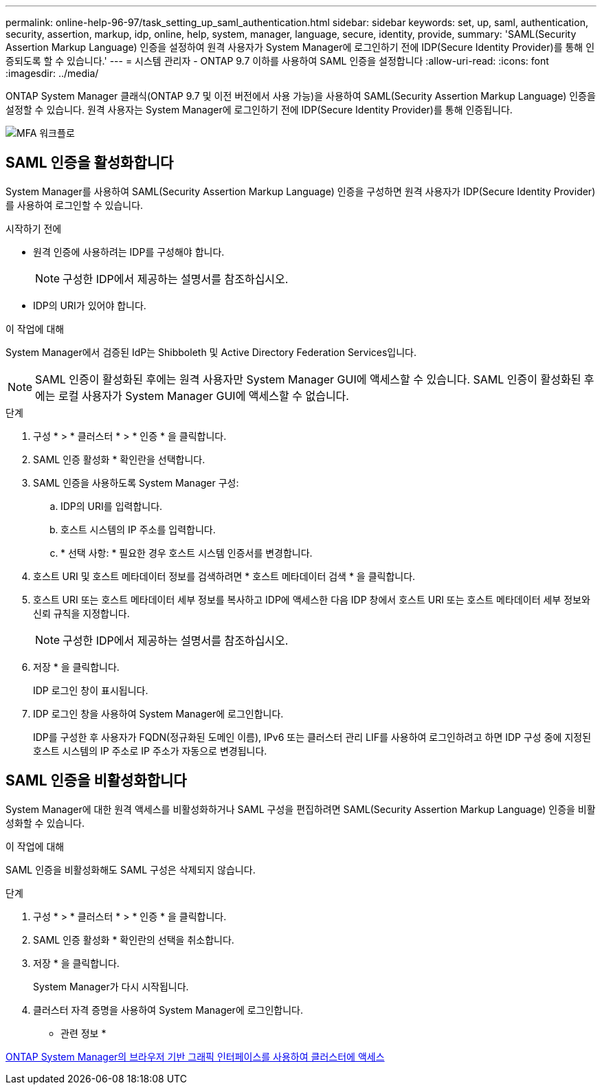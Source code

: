 ---
permalink: online-help-96-97/task_setting_up_saml_authentication.html 
sidebar: sidebar 
keywords: set, up, saml, authentication, security, assertion, markup, idp, online, help, system, manager,  language, secure, identity, provide, 
summary: 'SAML(Security Assertion Markup Language) 인증을 설정하여 원격 사용자가 System Manager에 로그인하기 전에 IDP(Secure Identity Provider)를 통해 인증되도록 할 수 있습니다.' 
---
= 시스템 관리자 - ONTAP 9.7 이하를 사용하여 SAML 인증을 설정합니다
:allow-uri-read: 
:icons: font
:imagesdir: ../media/


[role="lead"]
ONTAP System Manager 클래식(ONTAP 9.7 및 이전 버전에서 사용 가능)을 사용하여 SAML(Security Assertion Markup Language) 인증을 설정할 수 있습니다. 원격 사용자는 System Manager에 로그인하기 전에 IDP(Secure Identity Provider)를 통해 인증됩니다.

image::../media/mfa_workflow.gif[MFA 워크플로]



== SAML 인증을 활성화합니다

System Manager를 사용하여 SAML(Security Assertion Markup Language) 인증을 구성하면 원격 사용자가 IDP(Secure Identity Provider)를 사용하여 로그인할 수 있습니다.

.시작하기 전에
* 원격 인증에 사용하려는 IDP를 구성해야 합니다.
+
[NOTE]
====
구성한 IDP에서 제공하는 설명서를 참조하십시오.

====
* IDP의 URI가 있어야 합니다.


.이 작업에 대해
System Manager에서 검증된 IdP는 Shibboleth 및 Active Directory Federation Services입니다.

[NOTE]
====
SAML 인증이 활성화된 후에는 원격 사용자만 System Manager GUI에 액세스할 수 있습니다. SAML 인증이 활성화된 후에는 로컬 사용자가 System Manager GUI에 액세스할 수 없습니다.

====
.단계
. 구성 * > * 클러스터 * > * 인증 * 을 클릭합니다.
. SAML 인증 활성화 * 확인란을 선택합니다.
. SAML 인증을 사용하도록 System Manager 구성:
+
.. IDP의 URI를 입력합니다.
.. 호스트 시스템의 IP 주소를 입력합니다.
.. * 선택 사항: * 필요한 경우 호스트 시스템 인증서를 변경합니다.


. 호스트 URI 및 호스트 메타데이터 정보를 검색하려면 * 호스트 메타데이터 검색 * 을 클릭합니다.
. 호스트 URI 또는 호스트 메타데이터 세부 정보를 복사하고 IDP에 액세스한 다음 IDP 창에서 호스트 URI 또는 호스트 메타데이터 세부 정보와 신뢰 규칙을 지정합니다.
+
[NOTE]
====
구성한 IDP에서 제공하는 설명서를 참조하십시오.

====
. 저장 * 을 클릭합니다.
+
IDP 로그인 창이 표시됩니다.

. IDP 로그인 창을 사용하여 System Manager에 로그인합니다.
+
IDP를 구성한 후 사용자가 FQDN(정규화된 도메인 이름), IPv6 또는 클러스터 관리 LIF를 사용하여 로그인하려고 하면 IDP 구성 중에 지정된 호스트 시스템의 IP 주소로 IP 주소가 자동으로 변경됩니다.





== SAML 인증을 비활성화합니다

System Manager에 대한 원격 액세스를 비활성화하거나 SAML 구성을 편집하려면 SAML(Security Assertion Markup Language) 인증을 비활성화할 수 있습니다.

.이 작업에 대해
SAML 인증을 비활성화해도 SAML 구성은 삭제되지 않습니다.

.단계
. 구성 * > * 클러스터 * > * 인증 * 을 클릭합니다.
. SAML 인증 활성화 * 확인란의 선택을 취소합니다.
. 저장 * 을 클릭합니다.
+
System Manager가 다시 시작됩니다.

. 클러스터 자격 증명을 사용하여 System Manager에 로그인합니다.


* 관련 정보 *

xref:task_accessing_cluster_by_using_system_manager_brower_based_gui.adoc[ONTAP System Manager의 브라우저 기반 그래픽 인터페이스를 사용하여 클러스터에 액세스]
